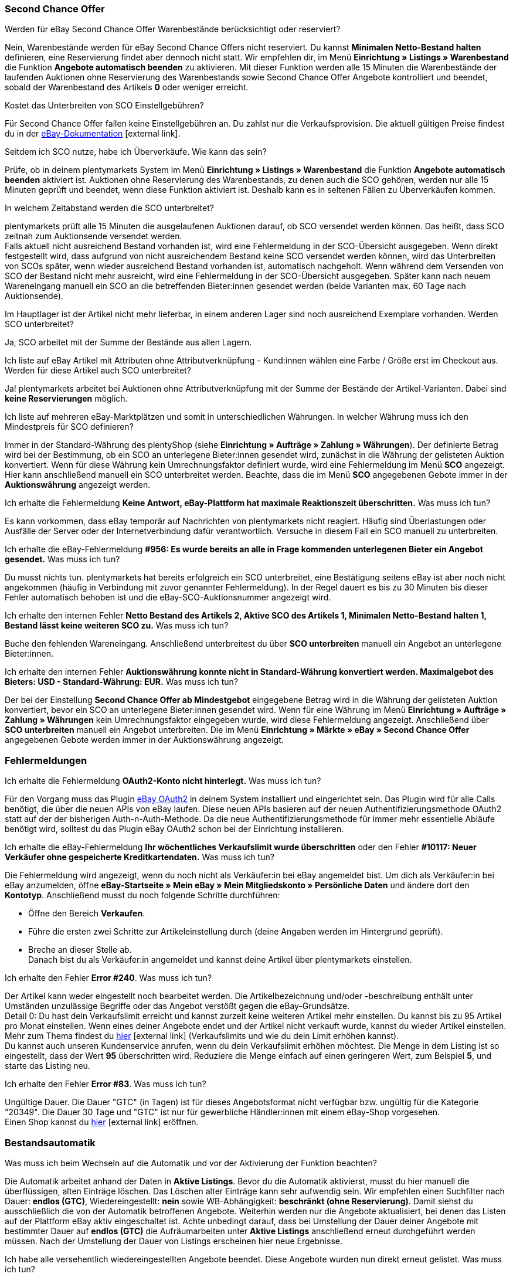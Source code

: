 [#11750]
=== Second Chance Offer

[.collapseBox]
.Werden für eBay Second Chance Offer Warenbestände berücksichtigt oder reserviert?
--
Nein, Warenbestände werden für eBay Second Chance Offers nicht reserviert. Du kannst *Minimalen Netto-Bestand halten* definieren, eine Reservierung findet aber dennoch nicht statt. Wir empfehlen dir, im Menü *Einrichtung » Listings » Warenbestand* die Funktion *Angebote automatisch beenden* zu aktivieren. Mit dieser Funktion werden alle 15 Minuten die Warenbestände der laufenden Auktionen ohne Reservierung des Warenbestands sowie Second Chance Offer Angebote kontrolliert und beendet, sobald der Warenbestand des Artikels *0* oder weniger erreicht.
--

[.collapseBox]
.Kostet das Unterbreiten von SCO Einstellgebühren?
--
Für Second Chance Offer fallen keine Einstellgebühren an. Du zahlst nur die Verkaufsprovision. Die aktuell gültigen Preise findest du in der link:https://www.ebay.de/help/selling/listings/selling-auctions/making-second-chance-offers?id=4142[eBay-Dokumentation^]{nbsp}icon:external-link[].
--

[.collapseBox]
.Seitdem ich SCO nutze, habe ich Überverkäufe. Wie kann das sein?
--
Prüfe, ob in deinem plentymarkets System im Menü *Einrichtung » Listings » Warenbestand* die Funktion *Angebote automatisch beenden* aktiviert ist. Auktionen ohne Reservierung des Warenbestands, zu denen auch die SCO gehören, werden nur alle 15 Minuten geprüft und beendet, wenn diese Funktion aktiviert ist. Deshalb kann es in seltenen Fällen zu Überverkäufen kommen.
--

[.collapseBox]
.In welchem Zeitabstand werden die SCO unterbreitet?
--
plentymarkets prüft alle 15 Minuten die ausgelaufenen Auktionen darauf, ob SCO versendet werden können. Das heißt, dass SCO zeitnah zum Auktionsende versendet werden. +
Falls aktuell nicht ausreichend Bestand vorhanden ist, wird eine Fehlermeldung in der SCO-Übersicht ausgegeben. Wenn direkt festgestellt wird, dass aufgrund von nicht ausreichendem Bestand keine SCO versendet werden können, wird das Unterbreiten von SCOs später, wenn wieder ausreichend Bestand vorhanden ist, automatisch nachgeholt. Wenn während dem Versenden von SCO der Bestand nicht mehr ausreicht, wird eine Fehlermeldung in der SCO-Übersicht ausgegeben. Später kann nach neuem Wareneingang manuell ein SCO an die betreffenden Bieter:innen gesendet werden (beide Varianten max. 60 Tage nach Auktionsende).
--

[.collapseBox]
.Im Hauptlager ist der Artikel nicht mehr lieferbar, in einem anderen Lager sind noch ausreichend Exemplare vorhanden. Werden SCO unterbreitet?
--
Ja, SCO arbeitet mit der Summe der Bestände aus allen Lagern.
--

[.collapseBox]
.Ich liste auf eBay Artikel mit Attributen ohne Attributverknüpfung - Kund:innen wählen eine Farbe / Größe erst im Checkout aus. Werden für diese Artikel auch SCO unterbreitet?
--
Ja! plentymarkets arbeitet bei Auktionen ohne Attributverknüpfung mit der Summe der Bestände der Artikel-Varianten. Dabei sind *keine Reservierungen* möglich.
--

[.collapseBox]
.Ich liste auf mehreren eBay-Marktplätzen und somit in unterschiedlichen Währungen. In welcher Währung muss ich den Mindestpreis für SCO definieren?
--
Immer in der Standard-Währung des plentyShop (siehe *Einrichtung » Aufträge » Zahlung » Währungen*). Der definierte Betrag wird bei der Bestimmung, ob ein SCO an unterlegene Bieter:innen gesendet wird, zunächst in die Währung der gelisteten Auktion konvertiert. Wenn für diese Währung kein Umrechnungsfaktor definiert wurde, wird eine Fehlermeldung im Menü *SCO* angezeigt. Hier kann anschließend manuell ein SCO unterbreitet werden. Beachte, dass die im Menü *SCO* angegebenen Gebote immer in der *Auktionswährung* angezeigt werden.
--

[.collapseBox]
.Ich erhalte die Fehlermeldung *Keine Antwort, eBay-Plattform hat maximale Reaktionszeit überschritten.* Was muss ich tun?
--
Es kann vorkommen, dass eBay temporär auf Nachrichten von plentymarkets nicht reagiert. Häufig sind Überlastungen oder Ausfälle der Server oder der Internetverbindung dafür verantwortlich. Versuche in diesem Fall ein SCO manuell zu unterbreiten.
--

[.collapseBox]
.Ich erhalte die eBay-Fehlermeldung *#956: Es wurde bereits an alle in Frage kommenden unterlegenen Bieter ein Angebot gesendet.* Was muss ich tun?
--
Du musst nichts tun. plentymarkets hat bereits erfolgreich ein SCO unterbreitet, eine Bestätigung seitens eBay ist aber noch nicht angekommen (häufig in Verbindung mit zuvor genannter Fehlermeldung). In der Regel dauert es bis zu 30 Minuten bis dieser Fehler automatisch behoben ist und die eBay-SCO-Auktionsnummer angezeigt wird.
--

[.collapseBox]
.Ich erhalte den internen Fehler *Netto Bestand des Artikels 2, Aktive SCO des Artikels 1, Minimalen Netto-Bestand halten 1, Bestand lässt keine weiteren SCO zu.* Was muss ich tun?
--
Buche den fehlenden Wareneingang. Anschließend unterbreitest du über *SCO unterbreiten* manuell ein Angebot an unterlegene Bieter:innen.
--

[.collapseBox]
.Ich erhalte den internen Fehler *Auktionswährung konnte nicht in Standard-Währung konvertiert werden. Maximalgebot des Bieters: USD - Standard-Währung: EUR.* Was muss ich tun?
--
Der bei der Einstellung *Second Chance Offer ab Mindestgebot* eingegebene Betrag wird in die Währung der gelisteten Auktion konvertiert, bevor ein SCO an unterlegene Bieter:innen gesendet wird. Wenn für eine Währung im Menü *Einrichtung » Aufträge » Zahlung » Währungen* kein Umrechnungsfaktor eingegeben wurde, wird diese Fehlermeldung angezeigt. Anschließend über *SCO unterbreiten* manuell ein Angebot unterbreiten. Die im Menü *Einrichtung » Märkte » eBay » Second Chance Offer* angegebenen Gebote werden immer in der Auktionswährung angezeigt.
--

[#1180]
=== Fehlermeldungen

[.collapseBox]
.Ich erhalte die Fehlermeldung *OAuth2-Konto nicht hinterlegt.* Was muss ich tun?
--
Für den Vorgang muss das Plugin <<maerkte/ebay/ebay-plugins/ebay-OAuth2#, eBay OAuth2>> in deinem System installiert und eingerichtet sein. Das Plugin wird für alle Calls benötigt, die über die neuen APIs von eBay laufen. Diese neuen APIs basieren auf der neuen Authentifizierungsmethode OAuth2 statt auf der der bisherigen Auth-n-Auth-Methode. Da die neue Authentifizierungsmethode für immer mehr essentielle Abläufe benötigt wird, solltest du das Plugin eBay OAuth2 schon bei der Einrichtung installieren.
--


[.collapseBox]
.Ich erhalte die eBay-Fehlermeldung *Ihr wöchentliches Verkaufslimit wurde überschritten* oder den Fehler *#10117: Neuer Verkäufer ohne gespeicherte Kreditkartendaten.* Was muss ich tun?
--
Die Fehlermeldung wird angezeigt, wenn du noch nicht als Verkäufer:in bei eBay angemeldet bist. Um dich als Verkäufer:in bei eBay anzumelden, öffne *eBay-Startseite » Mein eBay » Mein Mitgliedskonto » Persönliche Daten* und ändere dort den *Kontotyp*. Anschließend musst du noch folgende Schritte durchführen:

* Öffne den Bereich *Verkaufen*. +
* Führe die ersten zwei Schritte zur Artikeleinstellung durch (deine Angaben werden im Hintergrund geprüft). +
* Breche an dieser Stelle ab. +
Danach bist du als Verkäufer:in angemeldet und kannst deine Artikel über plentymarkets einstellen.
--

[.collapseBox]
.Ich erhalte den Fehler *Error #240*. Was muss ich tun?
--
Der Artikel kann weder eingestellt noch bearbeitet werden. Die Artikelbezeichnung und/oder -beschreibung enthält unter Umständen unzulässige Begriffe oder das Angebot verstößt gegen die eBay-Grundsätze. +
Detail 0: Du hast dein Verkaufslimit erreicht und kannst zurzeit keine weiteren Artikel mehr einstellen. Du kannst bis zu 95 Artikel pro Monat einstellen. Wenn eines deiner Angebote endet und der Artikel nicht verkauft wurde, kannst du wieder Artikel einstellen. Mehr zum Thema findest du link:https://www.ebay.de/help/selling/listings/verkaufslimits?id=4107[hier^]{nbsp}icon:external-link[] (Verkaufslimits und wie du dein Limit erhöhen kannst). +
Du kannst auch unseren Kundenservice anrufen, wenn du dein Verkaufslimit erhöhen möchtest. Die Menge in dem Listing ist so eingestellt, dass der Wert *95* überschritten wird. Reduziere die Menge einfach auf einen geringeren Wert, zum Beispiel *5*, und starte das Listing neu.
--

[.collapseBox]
.Ich erhalte den Fehler *Error #83*. Was muss ich tun?
--
Ungültige Dauer. Die Dauer "GTC" (in Tagen) ist für dieses Angebotsformat nicht verfügbar bzw. ungültig für die Kategorie "20349". Die Dauer 30 Tage und "GTC" ist nur für gewerbliche Händler:innen mit einem eBay-Shop vorgesehen. +
Einen Shop kannst du link:https://verkaeuferportal.ebay.de/ebay-shops[hier^]{nbsp}icon:external-link[] eröffnen.
--

[#1190]
=== Bestandsautomatik

[.collapseBox]
.Was muss ich beim Wechseln auf die Automatik und vor der Aktivierung der Funktion beachten?
--
Die Automatik arbeitet anhand der Daten in *Aktive Listings*. Bevor du die Automatik aktivierst, musst du hier manuell die überflüssigen, alten Einträge löschen. Das Löschen alter Einträge kann sehr aufwendig sein. Wir empfehlen einen Suchfilter nach Dauer: *endlos (GTC)*, Wiedereingestellt: *nein* sowie WB-Abhängigkeit: *beschränkt (ohne Reservierung)*. Damit siehst du ausschließlich die von der Automatik betroffenen Angebote. Weiterhin werden nur die Angebote aktualisiert, bei denen das Listen auf der Plattform eBay aktiv eingeschaltet ist. Achte unbedingt darauf, dass bei Umstellung der Dauer deiner Angebote mit bestimmter Dauer auf *endlos (GTC)* die Aufräumarbeiten unter *Aktive Listings* anschließend erneut durchgeführt werden müssen. Nach der Umstellung der Dauer von Listings erscheinen hier neue Ergebnisse.
--

[.collapseBox]
.Ich habe alle versehentlich wiedereingestellten Angebote beendet. Diese Angebote wurden nun direkt erneut gelistet. Was muss ich tun?
--
Für den beschriebenen Effekt ist die Bestandsautomatik verantwortlich. Deaktiviere die Bestandsautomatik.
--

[.collapseBox]
.Bisher habe ich die Funktion Endloslister von plentymarkets verwendet, um dauerhaft Angebote auf der eBay-Plattform zu halten. Bleibt das Ranking bei Verwendung dieser Funktion ebenfalls erhalten?
--
Die ältere Funktion *Endloslister* erzeugt weiterhin neue eBay Angebote ohne Relist - somit geht das Such-Ranking verloren.
--

[.collapseBox]
.Funktioniert die Automatik auch bei Angeboten mit anderer Dauer?
--
Nein, die Automatik greift nur für Angebote mit Dauer: *endlos (GTC)*.
--

[.collapseBox]
.Fallen beim Aktualisieren des Bestands Gebühren an?
--
Nein, solange das Angebot aktiv ist, kann der Bestand aktualisiert werden. Damit fallen keine Gebühren an. Bei der Laufzeit GTC fallen allerdings weiter die Gebühren für die Zusatzoptionen bei der automatischen Verlängerung seitens eBay an. Falls die Automatik ein ausgelaufenes oder beendetes Angebot wiedereinstellt, fallen womöglich erneut Einstellungsgebühren an. Weitere Informationen zu den Gebühren erhältst du von eBay.
--

[.collapseBox]
.Wie schließe ich ein Endlosangebot von der Automatik aus?
--
Deaktiviere die Option *Endloslister*.
--

[.collapseBox]
.Ich liste einen Variantenartikel auf eBay ohne Verknüpfung einer bestimmten Größe - die Endkund:innen wählen die Größe erst im Checkout. Kann die Bestandsautomatik mit diesen Angeboten genutzt werden?
--
Mit diesen Angeboten kann die Bestandsautomatik nicht verwendet werden. Verwende das eBay-Angebotsformat *Listings mit Varianten*. Dieses Format wird ebenfalls von der Bestandsautomatik in Sachen Bestände up-to-date gehalten.
--

[.collapseBox]
.Einer meiner Artikel wurde eine Weile korrekt von der Bestandsautomatik aktualisiert. Jetzt war das Angebot aufgrund fehlenden Bestands drei Monate nicht auf eBay aktiv. Ich habe inzwischen wieder Bestand eingebucht, aber das Angebot wird nicht eingestellt. Was muss ich tun?
--
eBay erlaubt das Wiedereinstellen von Listings maximal 90 Tage. Um den Artikel wieder auf die Plattform zu bringen, musst du einmalig manuell neu listen. Anschließend wird der Artikel wieder vom Warenbestandsabgleich erfasst.
--

[.collapseBox]
.Kann ich den Verkaufsplaner für Endlosangebote (GTC) verwenden?
--
Du solltest den Verkaufsplaner keinesfalls für diese Angebote verwenden, da dabei aktive Listings vervielfältigt werden können. Es ist außerdem unnötig, den Verkaufsplaner zu verwenden, da du die Listings einmalig anstoßen und danach nicht mehr manuell listen musst.
--

[#12000]
=== Listings mit Varianten

[.collapseBox]
.Ich erhalte die Fehlermeldung *eBay-Error #21916601: Ungültige Tag-Werte in ClosedNameSpace-Tag(s) Größe, Farbe. Das Angebot kann nicht gestartet werden.* Was muss ich tun?
--
In diesem Fall verbietet eBay die Attribute mit den Namen *Größe* sowie *Farbe*. Durch leichte Modifikation dieser Namen kannst du diese Sperre umgehen.
--

[.collapseBox]
.Ich erhalte beim Starten die Fehlermeldung *eBay-Error #21916565: Angebote mit Varianten müssen mindestens eine Variante enthalten. Das Angebot wurde nicht gelistet* - die eBay-Prüffunktion bringt aber keine Fehler. Was muss ich tun?
--
Aktuell ist für keine deiner Varianten Bestand vorhanden, das Angebot kann daher nicht gestartet werden.
--

[.collapseBox]
.Ich erhalte beim Aktualisieren oder Neustarten die Fehlermeldung *eBay-Error #21916587: In den Variantenmerkmalen oder im Variantenmerkmalsatz fehlt eine Bezeichnung.* Was muss ich tun?
--
Es wurde vermutlich eine Variante am Artikel entfernt oder geändert. Aktuell verlangt eBay, dass das Angebot in diesem Fall komplett neu eingestellt wird.
--

[.collapseBox]
.Ich erhalte beim Aktualisieren/Relisten die Fehlermeldung *eBay-Error # 21916635: Für ein Angebot mit Varianten und mehreren Lagerhaltungsnummern wurde eine ungültige Artikelnummer eingegeben.* Was muss ich tun?
--
Das Angebot wurde ursprünglich ohne Varianten gestartet. Das Listing wurde zwischenzeitlich so eingestellt, dass mit Varianten gestartet werden soll. Aktualisieren/Neustarten ist in diesem Fall nicht möglich. Das Angebot muss ganz neu eingestellt werden.
--

[.collapseBox]
.Können neue Variantenwerte, zum Beispiel Größe: XXXL, zu einem laufenden Angebot hinzugefügt werden?
--
Ja, das ist möglich. Aktualisiere das laufende Angebot unter *Aktive Listings* mit der Gruppenfunktion *Listings aktualisieren*. Wenn du die Warenbestandsautomatik für Endlosangebote aktiviert hast, erfolgt dies automatisch.
--

[.collapseBox]
.Ich habe die Option Preisvorschlag aktiviert. Bei einem Variantenlisting greift diese Einstellung allerdings nicht. Was muss ich tun?
--
eBay unterstützt die Option *Preisvorschlag* aktuell nicht für Variantenlistings.
--

[.collapseBox]
.Ich erhalte beim Aktualisieren/Relisten die Fehlermeldung *eBay-Error #21916626: Die für einen Artikel mit mehreren Bestandseinheiten eingegebenen Variantenmerkmale müssen sich von den Artikelmerkmalen unterscheiden.* Was muss ich tun?
--
Bei Angeboten mit Varianten dürfen nicht die gleichnamigen *eBay Artikelmerkmale* (meist *Farbe* und *Größe*) definiert werden. Dies ist eine Fehlfunktion seitens eBay, denn das Listing dürfte überhaupt nicht eingestellt werden, wenn ein späteres Ändern/Relisting zu Fehlermeldungen führt.
--

[.collapseBox]
.Ich erhalte die Fehlermeldung *EbayReviseItem: eBay-Error #21916664: Die eingegebenen Variantenmerkmale stimmen nicht mit den Variantenmerkmalen der Varianten des Artikels überein.* Was muss ich tun?
--
Hier wurden die Bezeichnungen der Artikelvarianten verändert. Das Ändern der Variantenbezeichnungen wird aktuell nicht unterstützt, sobald das aktive Listing mindestens einmal verkauft wurde. Du kannst dann nur noch Varianten hinzufügen oder den Preis bzw. den Bestand anpassen.
--

[.collapseBox]
.Ich erhalte die Fehlermeldung *EbayReviseItem: eBay-Error #21916585: Die Artikelkennzeichnung für eine Variante ist doppelt vorhanden. oder eBay-Error #21916586: In den Variantenmerkmalen ist eine Bezeichnung/Wert-Kombination doppelt vorhanden.* Was muss ich tun?
--
Öffne das Bearbeitungsfenster des Artikels, klicke dann unten auf den Link *Attributverknüpfung bearbeiten* und *Variantennummern bearbeiten*. Dort speicherst du nun einmal die Attributeinstellungen ab.
--
